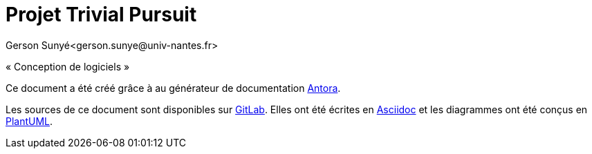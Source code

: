 = Projet Trivial Pursuit
Gerson Sunyé<gerson.sunye@univ-nantes.fr>

«{nbsp}Conception de logiciels{nbsp}»


Ce document a été créé grâce à au générateur de documentation https://antora.org/[Antora].

Les sources de ce document sont disponibles sur https://gitlab.univ-nantes.fr/naomod/sd/projet-2023[GitLab].
Elles ont été écrites en https://asciidoc.org/[Asciidoc] et les diagrammes ont été conçus en https://plantuml.com/[PlantUML].
